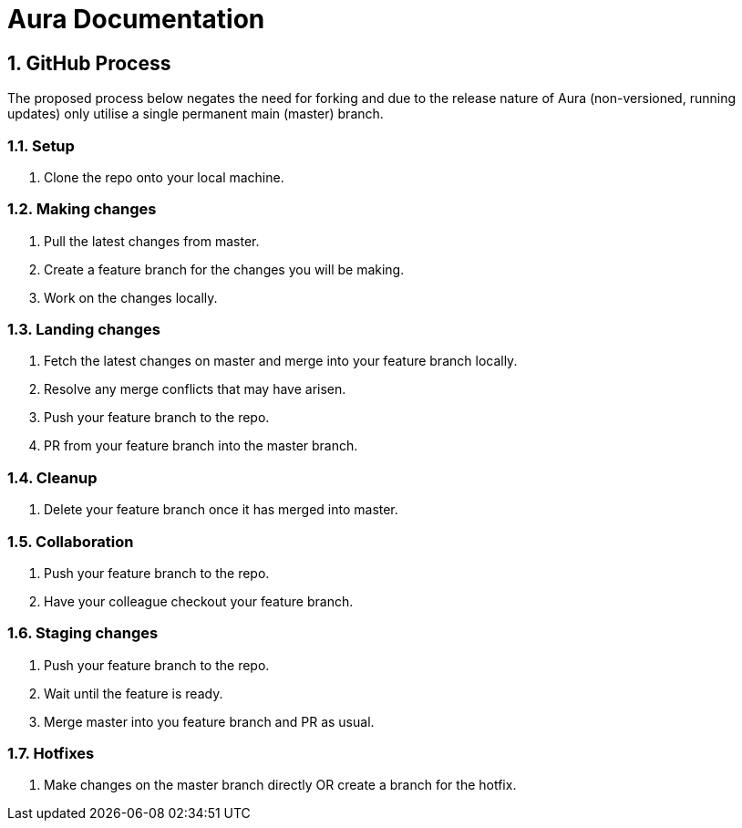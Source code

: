 :sectnums:
= Aura Documentation

== GitHub Process

The proposed process below negates the need for forking and due to the release nature of Aura (non-versioned, running updates) only utilise a single permanent main (master) branch.

=== Setup

. Clone the repo onto your local machine.

=== Making changes

. Pull the latest changes from master.
. Create a feature branch for the changes you will be making.
. Work on the changes locally.

=== Landing changes

. Fetch the latest changes on master and merge into your feature branch locally.
. Resolve any merge conflicts that may have arisen.
. Push your feature branch to the repo.
. PR from your feature branch into the master branch.

=== Cleanup

. Delete your feature branch once it has merged into master.

=== Collaboration

. Push your feature branch to the repo.
. Have your colleague checkout your feature branch.

=== Staging changes

. Push your feature branch to the repo.
. Wait until the feature is ready.
. Merge master into you feature branch and PR as usual.

=== Hotfixes

. Make changes on the master branch directly OR create a branch for the hotfix.
